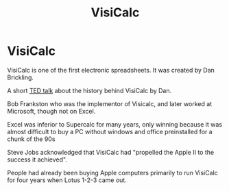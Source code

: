 #+title: VisiCalc

* VisiCalc

VisiCalc is one of the first electronic spreadsheets. It was created by Dan Brickling.

A short [[https://www.youtube.com/watch?v=YDvbDiJZpy0][TED talk]] about the history behind VisiCalc by Dan.

Bob Frankston who was the implementor of Visicalc, and later worked at
Microsoft, though not on Excel.

Excel was inferior to Supercalc for many years, only winning because it was
almost difficult to buy a PC without windows and office preinstalled for a chunk
of the 90s

Steve Jobs acknowledged that VisiCalc had "propelled the Apple II to the success
it achieved".

People had already been buying Apple computers primarily to run VisiCalc for
four years when Lotus 1-2-3 came out.
